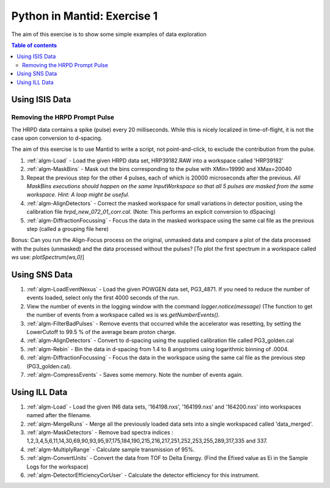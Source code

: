 .. _07_pim_ex_1:

============================
Python in Mantid: Exercise 1
============================

The aim of this exercise is to show some simple examples of data exploration

.. contents:: Table of contents
    :local:

Using ISIS Data
===============

Removing the HRPD Prompt Pulse
------------------------------

The HRPD data contains a spike (pulse) every 20 milliseconds. While this is nicely localized in time-of-flight, it is not the case upon conversion to d-spacing.

The aim of this exercise is to use Mantid to write a script, not point-and-click, to exclude the contribution from the pulse.

#. :ref:`algm-Load` - Load the given HRPD data set, HRP39182.RAW into a workspace called 'HRP39182'
#. :ref:`algm-MaskBins` - Mask out the bins corresponding to the pulse with XMin=19990 and XMax=20040
#. Repeat the previous step for the other 4 pulses, each of which is 20000 microseconds after the previous. *All MaskBins executions should happen on the same InputWorkspace so that all 5 pulses are masked from the same workspace. Hint: A loop might be useful.* 
#. :ref:`algm-AlignDetectors` - Correct the masked workspace for small variations in detector position, using the calibration file `hrpd_new_072_01_corr.cal`. (Note: This performs an explicit conversion to dSpacing)
#. :ref:`algm-DiffractionFocussing` - Focus the data in the masked workspace using the same cal file as the previous step (called a grouping file here)

Bonus: Can you run the Align-Focus process on the original, unmasked data and compare a plot of the data processed with the pulses (unmasked) and the data processed without the pulses? [To plot the first spectrum in a workspace called `ws` use: `plotSpectrum(ws,0)`]

Using SNS Data
==============

#. :ref:`algm-LoadEventNexus` - Load the given POWGEN data set, PG3_4871. If you need to reduce the number of events loaded, select only the first 4000 seconds of the run.
#. View the number of events in the logging window with the command `logger.notice(message)` (The function to get the number of events from a workspace called `ws` is `ws.getNumberEvents()`.
#. :ref:`algm-FilterBadPulses` - Remove events that occurred while the accelerator was resetting, by setting the LowerCutoff to 99.5 % of the average beam proton charge.
#. :ref:`algm-AlignDetectors` - Convert to d-spacing using the supplied calibration file called PG3_golden.cal
#. :ref:`algm-Rebin` - Bin the data in d-spacing from 1.4 to 8 angstroms using logarithmic binning of .0004.
#. :ref:`algm-DiffractionFocussing` - Focus the data in the workspace using the same cal file as the previous step (PG3_golden.cal).
#. :ref:`algm-CompressEvents` - Saves some memory. Note the number of events again.


Using ILL Data
==============

#. :ref:`algm-Load` - Load the given IN6 data sets, '164198.nxs', '164199.nxs' and '164200.nxs' into workspaces named after the filename.
#. :ref:`algm-MergeRuns` - Merge all the previously loaded data sets into a single workspaced called 'data_merged'.
#. :ref:`algm-MaskDetectors` - Remove bad spectra indices : 1,2,3,4,5,6,11,14,30,69,90,93,95,97,175,184,190,215,216,217,251,252,253,255,289,317,335 and 337.
#. :ref:`algm-MultiplyRange` - Calculate sample transmission of 95%.
#. :ref:`algm-ConvertUnits` - Convert the data from TOF to Delta Energy. (Find the Efixed value as Ei in the Sample Logs for the workspace)
#. :ref:`algm-DetectorEfficiencyCorUser` - Calculate the detector efficiency for this instrument.
